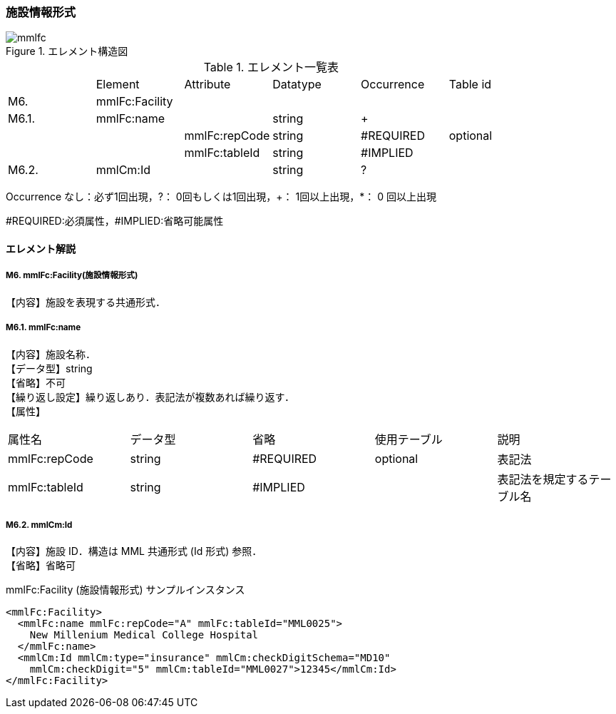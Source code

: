 :imagesdir: ./figures

=== 施設情報形式
.エレメント構造図
image::mmlfc.jpg[]

.エレメント一覧表
|=====
| |Element|Attribute|Datatype|Occurrence|Table id
|M6.|mmlFc:Facility| | | |
|M6.1.|mmlFc:name| |string|+|
| | |mmlFc:repCode|string|#REQUIRED|optional
| | |mmlFc:tableId|string|#IMPLIED|
|M6.2.|mmlCm:Id| |string|?|
|=====
Occurrence なし：必ず1回出現，?： 0回もしくは1回出現，+： 1回以上出現，*： 0 回以上出現

#REQUIRED:必須属性，#IMPLIED:省略可能属性


==== エレメント解説
===== M6. mmlFc:Facility(施設情報形式)
【内容】施設を表現する共通形式．

===== M6.1. mmlFc:name
【内容】施設名称． +
【データ型】string +
【省略】不可 +
【繰り返し設定】繰り返しあり．表記法が複数あれば繰り返す． +
【属性】
|=====
|属性名|データ型|省略|使用テーブル|説明
|mmlFc:repCode|string|#REQUIRED|optional|表記法
|mmlFc:tableId|string|#IMPLIED| |表記法を規定するテーブル名
|=====

===== M6.2. mmlCm:Id
【内容】施設 ID．構造は MML 共通形式 (Id 形式) 参照． +
【省略】省略可

.mmlFc:Facility (施設情報形式) サンプルインスタンス
[source, xml]
<mmlFc:Facility>
  <mmlFc:name mmlFc:repCode="A" mmlFc:tableId="MML0025">
    New Millenium Medical College Hospital
  </mmlFc:name>
  <mmlCm:Id mmlCm:type="insurance" mmlCm:checkDigitSchema="MD10"
    mmlCm:checkDigit="5" mmlCm:tableId="MML0027">12345</mmlCm:Id>
</mmlFc:Facility>
